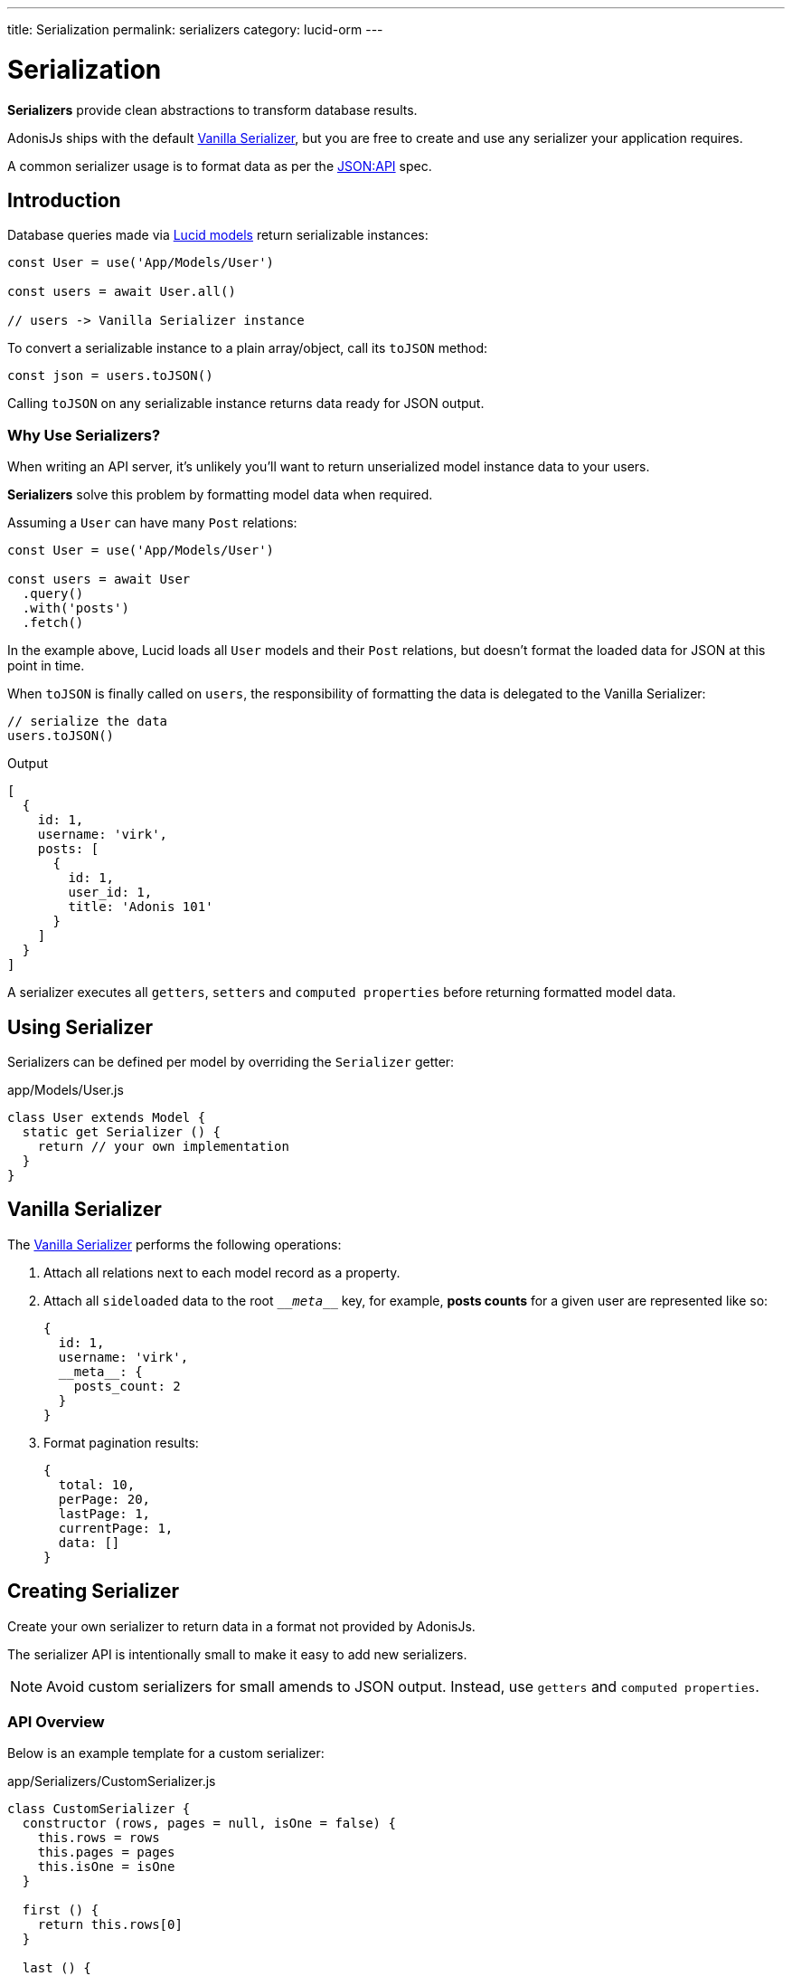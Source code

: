 ---
title: Serialization
permalink: serializers
category: lucid-orm
---

= Serialization

toc::[]

*Serializers* provide clean abstractions to transform database results.

AdonisJs ships with the default link:https://github.com/adonisjs/adonis-lucid/blob/develop/src/Lucid/Serializers/Vanilla.js[Vanilla Serializer, window="_blank"], but you are free to create and use any serializer your application requires.

A common serializer usage is to format data as per the link:http://jsonapi.org/[JSON:API, window="_blank"] spec.

== Introduction
Database queries made via link:lucid[Lucid models] return serializable instances:

[source, js]
----
const User = use('App/Models/User')

const users = await User.all()

// users -> Vanilla Serializer instance
----

To convert a serializable instance to a plain array/object, call its `toJSON` method:

[source, js]
----
const json = users.toJSON()
----

Calling `toJSON` on any serializable instance returns data ready for JSON output.

=== Why Use Serializers?
When writing an API server, it's unlikely you'll want to return unserialized model instance data to your users.

*Serializers* solve this problem by formatting model data when required.

Assuming a `User` can have many `Post` relations:

[source, js]
----
const User = use('App/Models/User')

const users = await User
  .query()
  .with('posts')
  .fetch()
----

In the example above, Lucid loads all `User` models and their `Post` relations, but doesn't format the loaded data for JSON at this point in time.

When `toJSON` is finally called on `users`, the responsibility of formatting the data is delegated to the Vanilla Serializer:

[source, js]
----
// serialize the data
users.toJSON()
----

.Output
[source, js]
----
[
  {
    id: 1,
    username: 'virk',
    posts: [
      {
        id: 1,
        user_id: 1,
        title: 'Adonis 101'
      }
    ]
  }
]
----

A serializer executes all `getters`, `setters` and `computed properties` before returning formatted model data.

== Using Serializer
Serializers can be defined per model by overriding the `Serializer` getter:

.app/Models/User.js
[source, js]
----
class User extends Model {
  static get Serializer () {
    return // your own implementation
  }
}
----

== Vanilla Serializer
The link:https://github.com/adonisjs/adonis-lucid/blob/develop/src/Lucid/Serializers/Vanilla.js[Vanilla Serializer, window="_blank"] performs the following operations:

1. Attach all relations next to each model record as a property.
2. Attach all `sideloaded` data to the root `\___meta___` key, for example, *posts counts* for a given user are represented like so:
+
[source, js]
----
{
  id: 1,
  username: 'virk',
  __meta__: {
    posts_count: 2
  }
}
----
3. Format pagination results:
+
[source, js]
----
{
  total: 10,
  perPage: 20,
  lastPage: 1,
  currentPage: 1,
  data: []
}
----

== Creating Serializer
Create your own serializer to return data in a format not provided by AdonisJs.

The serializer API is intentionally small to make it easy to add new serializers.

NOTE: Avoid custom serializers for small amends to JSON output. Instead, use `getters` and `computed properties`.

=== API Overview
Below is an example template for a custom serializer:

.app/Serializers/CustomSerializer.js
[source, js]
----
class CustomSerializer {
  constructor (rows, pages = null, isOne = false) {
    this.rows = rows
    this.pages = pages
    this.isOne = isOne
  }

  first () {
    return this.rows[0]
  }

  last () {
    return this.rows[this.rows.length - 1]
  }

  size () {
    return this.isOne ? 1 : this.rows.length
  }

  toJSON () {
    // return formatted data
  }
}

module.exports = CustomSerializer
----

Once your custom serializer is created, bind it to the link:ioc-container[IoC container]:

.start/hooks.js
[source, js]
----
const { ioc } = require('@adonisjs/fold')

ioc.bind('MyApp/CustomSerializer', () => {
  return require('./app/Serializers/CustomSerializer')
})
----

Once bound to the container, define your custom serializer per model:

.app/Models/User.js
[source, js]
----
class User extends Model {
  static get Serializer () {
    return 'MyApp/CustomSerializer'
  }
}
----


====
link:relationships[Relationships] | link:websocket[Getting Started With WebSockets]